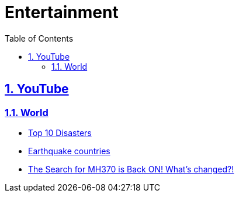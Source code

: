 = Entertainment
:toc: left
:toclevels: 5
:sectnums:
:sectnumlevels: 5
:sectlinks:
:numbered:
:doctype: article
:encoding: utf-8
:lang: en
:imagesdir: ./images
:icons: font
:icon-set: fas
:experimental:
:keywords:

== YouTube

=== World
* https://www.youtube.com/watch?v=VHFvgFnUO8g[Top 10 Disasters]
* https://www.youtube.com/watch?v=6ZCIOj74dXM[Earthquake countries]
* https://www.youtube.com/watch?v=HIuXEU4H-XE[The Search for MH370 is Back ON! What’s changed?!]